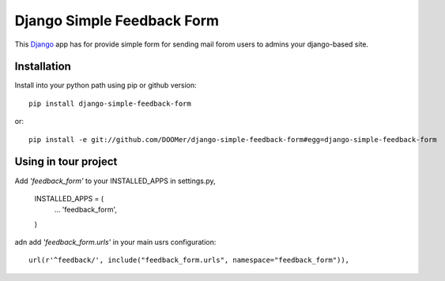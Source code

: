 ===========================
Django Simple Feedback Form
===========================

This `Django <http://djangoproject.com>`_ app has for provide simple form for sending mail forom users to admins your django-based site.

Installation 
------------
 
Install into your python path using pip or github version::

  pip install django-simple-feedback-form

or::
  
  pip install -e git://github.com/DOOMer/django-simple-feedback-form#egg=django-simple-feedback-form

Using in tour project
---------------------
  
Add *'feedback_form'* to your INSTALLED_APPS in settings.py,

  INSTALLED_APPS = (
    ...
    'feedback_form',

  )
  
adn add *'feedback_form.urls'* in your main usrs configuration::

  url(r'^feedback/', include("feedback_form.urls", namespace="feedback_form")),
  
